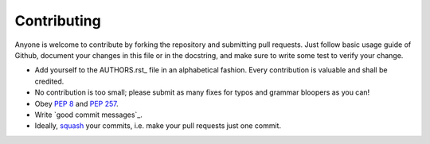 Contributing
============

Anyone is welcome to contribute by forking the repository and submitting pull requests.
Just follow basic usage guide of Github, document your changes in this file or in the
docstring, and make sure to write some test to verify your change.

- Add yourself to the AUTHORS.rst_ file in an alphabetical fashion.
  Every contribution is valuable and shall be credited.
- No contribution is too small; please submit as many fixes for typos and grammar bloopers as you can!
- Obey `PEP 8`_ and `PEP 257`_.
- Write `good commit messages`_.
- Ideally, squash_ your commits, i.e. make your pull requests just one commit.

.. _squash: http://gitready.com/advanced/2009/02/10/squashing-commits-with-rebase.html
.. _`PEP 8`: http://www.python.org/dev/peps/pep-0008/
.. _`PEP 257`: http://www.python.org/dev/peps/pep-0257/
